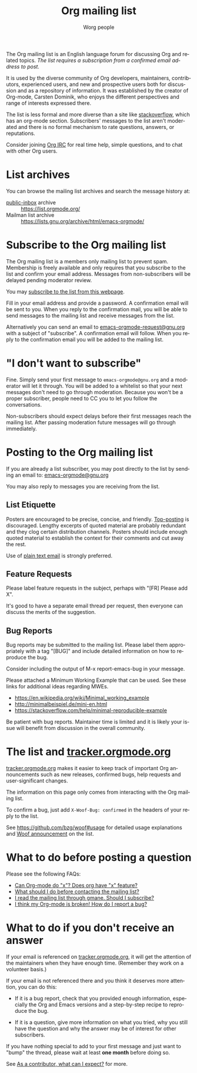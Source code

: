 #+OPTIONS:    H:3 num:nil toc:t \n:nil ::t |:t ^:t -:t f:t *:t tex:t d:(HIDE) tags:not-in-toc
#+STARTUP:    align fold nodlcheck hidestars oddeven lognotestate
#+SEQ_TODO:   TODO(t) INPROGRESS(i) WAITING(w@) | DONE(d) CANCELED(c@)
#+TAGS:       Write(w) Update(u) Fix(f) Check(c)
#+TITLE:      Org mailing list
#+AUTHOR:     Worg people
#+LANGUAGE:   en
#+PRIORITIES: A C B
#+CATEGORY:   worg
#+HTML_LINK_UP:    index.html
#+HTML_LINK_HOME:  https://orgmode.org/worg/

# This file is released by its authors and contributors under the GNU
# Free Documentation license v1.3 or later, code examples are released
# under the GNU General Public License v3 or later.

# This file is the default header for new Org files in Worg.  Feel free
# to tailor it to your needs.

The Org mailing list is an English language forum for discussing Org
and related topics. /The list requires a subscription from a confirmed
email address to post./

It is used by the diverse community of Org developers, maintainers,
contributors, experienced users, and new and prospective users both
for discussion and as a repository of information.  It was established
by the creator of Org-mode, Carsten Dominik, who enjoys the different
perspectives and range of interests expressed there.

The list is less formal and more diverse than a site like
[[http://stackoverflow.com/tags/org-mode/info][stackoverflow]], which has an org-mode section.  Subscribers' messages
to the list aren't moderated and there is no formal mechanism to rate
questions, answers, or reputations.

Consider joining [[file:org-irc.org][Org IRC]] for real time help, simple questions, and to
chat with other Org users.

* List archives

You can browse the mailing list archives and search the message
history at:

 - [[https://public-inbox.org][public-inbox]] archive :: https://list.orgmode.org/
 - Mailman list archive :: https://lists.gnu.org/archive/html/emacs-orgmode/

* Subscribe to the Org mailing list

The Org mailing list is a members only mailing list to prevent
spam. Membership is freely available and only requires that you
subscribe to the list and confirm your email address. Messages from
non-subscribers will be delayed pending moderator review.

You may [[https://lists.gnu.org/mailman/listinfo/emacs-orgmode][subscribe to the list from this webpage]].

Fill in your email address and provide a password. A confirmation
email will be sent to you. When you reply to the confirmation mail,
you will be able to send messages to the mailing list and receive
messages from the list.

Alternatively you can send an email to [[mailto:emacs-orgmode-request@gnu.org?subject=subscribe][emacs-orgmode-request@gnu.org]]
with a subject of "subscribe". A confirmation email will follow. When
you reply to the confirmation email you will be added to the mailing
list.

* "I don't want to subscribe"

Fine.  Simply send your first message to =emacs-orgmode@gnu.org= and a
moderator will let it through.  You will be added to a whitelist so
that your next messages don't need to go through moderation.  Because
you won't be a proper subscriber, people need to CC you to let you
follow the conversations.

Non-subscribers should expect delays before their first messages reach
the mailing list. After passing moderation future messages will go
through immediately.

* Posting to the Org mailing list

If you are already a list subscriber, you may post directly to the
list by sending an email to: [[mailto:emacs-orgmode@gnu.org][emacs-orgmode@gnu.org]]

You may also reply to messages you are receiving from the list.

** List Etiquette

Posters are encouraged to be precise, concise, and friendly.
[[https://en.wikipedia.org/wiki/Posting_style#Top-posting][Top-posting]] is discouraged.  Lengthy excerpts of quoted material are
probably redundant and they clog certain distribution channels.
Posters should include enough quoted material to establish the context
for their comments and cut away the rest.

Use of [[https://useplaintext.email/][plain text email]] is strongly preferred.

** Feature Requests

Please label feature requests in the subject, perhaps with "[FR] Please add X".

It's good to have a separate email thread per request, then everyone
can discuss the merits of the suggestion.

** Bug Reports

Bug reports may be submitted to the mailing list. Please label them
appropriately with a tag "[BUG]" and include detailed information on
how to reproduce the bug.

Consider including the output of M-x report-emacs-bug in your message.

Please attached a Minimum Working Example that can be used. See these
links for additional ideas regarding MWEs.

 - https://en.wikipedia.org/wiki/Minimal_working_example
 - http://minimalbeispiel.de/mini-en.html
 - https://stackoverflow.com/help/minimal-reproducible-example

Be patient with bug reports. Maintainer time is limited and it is
likely your issue will benefit from discussion in the overall
community.

* The list and [[https://tracker.orgmode.org/][tracker.orgmode.org]]

[[https://tracker.orgmode.org/][tracker.orgmode.org]] makes it easier to keep track of important Org
announcements such as new releases, confirmed bugs, help requests and
user-significant changes.

The information on this page only comes from interacting with the Org
mailing list.

To confirm a bug, just add =X-Woof-Bug: confirmed= in the headers of
your reply to the list.

See https://github.com/bzg/woof#usage for detailed usage explanations
and [[https://list.orgmode.org/87y2p6ltlg.fsf@bzg.fr/][Woof announcement]] on the list.

* What to do before posting a question

Please see the following FAQs:

- [[file:org-faq.org::#can-org-do-x][Can Org-mode do "x"? Does org have "x" feature?]]
- [[file:org-faq.org::#when-to-contact-mailing-list][What should I do before contacting the mailing list?]]
- [[file:org-faq.org::#ml-subscription-and-gmane][I read the mailing list through gmane. Should I subscribe?]]
- [[file:org-faq.org::#bug-reporting][I think my Org-mode is broken! How do I report a bug?]]

* What to do if you don't receive an answer
:PROPERTIES:
:CUSTOM_ID: i-didnt-receive-an-answer
:END:

If your email is referenced on [[https://tracker.orgmode.org][tracker.orgmode.org]], it will get the
attention of the maintainers when they have enough time.  (Remember
they work on a volunteer basis.)

If your email is not referenced there and you think it deserves more
attention, you can do this:

- If it is a bug report, check that you provided enough information,
  especially the Org and Emacs versions and a step-by-step recipe to
  reproduce the bug.

- If it is a question, give more information on what you tried, why
  you still have the question and why the answer may be of interest
  for other subscribers.

If you have nothing special to add to your first message and just want
to "bump" the thread, please wait at least *one month* before doing so.

See [[file:org-contribute.org::#what-can-I-expect][As a contributor, what can I expect?]] for more.

* COMMENT Statistics (as of sept. 19th 2010)

** Scope and method

Here are a few stats that I computed from the [[ftp://lists.gnu.org/emacs-orgmode/][lists.gnu.org]] server
archives.

I concatenated the archives into one single mbox file, then I used a
small utility called [[http://www.emacswiki.org/emacs/GnusStats][gnus-stat.el]].

** Posts

: Total number of posts: 30810
: Average bytes/post: -1.000000
: Total number of posters: 1402
: Average posts/poster: 21.975749

| Posts | Authors          |
|-------+------------------|
|  6325 | Carsten Dominik  |
|  1227 | Bastien          |
|  1169 | Bernt Hansen     |
|   806 | Sebastian Rose   |
|   762 | Eric Schulte     |
|   574 | Nick Dokos       |
|   474 | Eric S Fraga     |
|   431 | Samuel Wales     |
|   426 | Dan Davison      |
|   415 | Manish           |
|   386 | David Maus       |
|   374 | Leo              |
|   363 | Sébastien Vauban |
|   342 | Matthew Lundin   |
|   279 | Matt Lundin      |
|   271 | Adam Spiers      |
|   269 | Richard Riley    |
|   267 | Rainer Stengele  |
|   248 | Russell Adams    |
|   242 | Tassilo Horn     |

: Total number of subjects: 10085
: Average posts/subject: 3.055032

| # posts | Subject                                                             |
|---------+---------------------------------------------------------------------|
|      71 | [Orgmode] Re: Sourceforge community award                           |
|      56 | [Orgmode] Re: [ANN] Org-babel integrated into Org-mode              |
|      51 | [Orgmode] Re: Behavior of Gnus when called from an hyperlink        |
|      46 | [Orgmode] Re: IMPORTANT: (possibly) incompatible Change             |
|      45 | [Orgmode] depending TODOs, scheduling following TODOs automatically |
|      43 | [Orgmode] Beamer support in Org-mode                                |
|      39 | [Orgmode] Re: keys and command name info                            |
|      38 | [Orgmode] POLL: the 40 variables project                            |
|      35 | [Orgmode] Re: Org now fontifies code blocks                         |
|      34 | [Orgmode] Re: New beamer support                                    |
|      33 | [Orgmode] Re: POLL: Change of keys to move agenda through time      |
|      33 | [Orgmode] Re: org-mode on sloooow computer                          |
|      32 | [Orgmode] iPhone ----> org-mode                                     |
|      30 | [Orgmode] Re: Support (or not) for Emacs 21, and XEmacs             |
|      30 | [Orgmode] Re: DocBook exporter for Org-mode                         |
|      29 | [Orgmode] Poll: Who is using these commands                         |
|      29 | [Orgmode] Re: log on state change                                   |
|      28 | [Orgmode] Re: contact management in org-mode?                       |
|      28 | [Orgmode] property searches for #+CATEGORY                          |
|      28 | [Orgmode] XHTML export - &nbsp; etc.                                |

